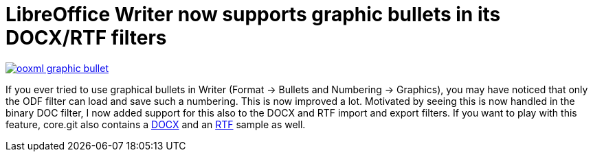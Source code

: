 = LibreOffice Writer now supports graphic bullets in its DOCX/RTF filters

:slug: graphic-bullets
:category: libreoffice
:tags: en
:date: 2013-04-07T20:46:36Z
image::https://lh5.googleusercontent.com/-fhN5_7nf5A8/UWG83Z5qLqI/AAAAAAAAChY/cehOqHVomas/s400/ooxml-graphic-bullet.png[align="center",link="https://lh5.googleusercontent.com/-fhN5_7nf5A8/UWG83Z5qLqI/AAAAAAAAChY/cehOqHVomas/s628/ooxml-graphic-bullet.png"]

If you ever tried to use graphical bullets in Writer (Format -> Bullets and
Numbering -> Graphics), you may have noticed that only the ODF filter can load
and save such a numbering. This is now improved a lot. Motivated by seeing this
is now handled in the binary DOC filter, I now added support for this also to
the DOCX and RTF import and export filters. If you want to play with this
feature, core.git also contains a
http://cgit.freedesktop.org/libreoffice/core/plain/sw/qa/extras/ooxmlexport/data/i120928.docx[DOCX]
and an
http://cgit.freedesktop.org/libreoffice/core/plain/sw/qa/extras/rtfexport/data/i120928.rtf[RTF]
sample as well.
